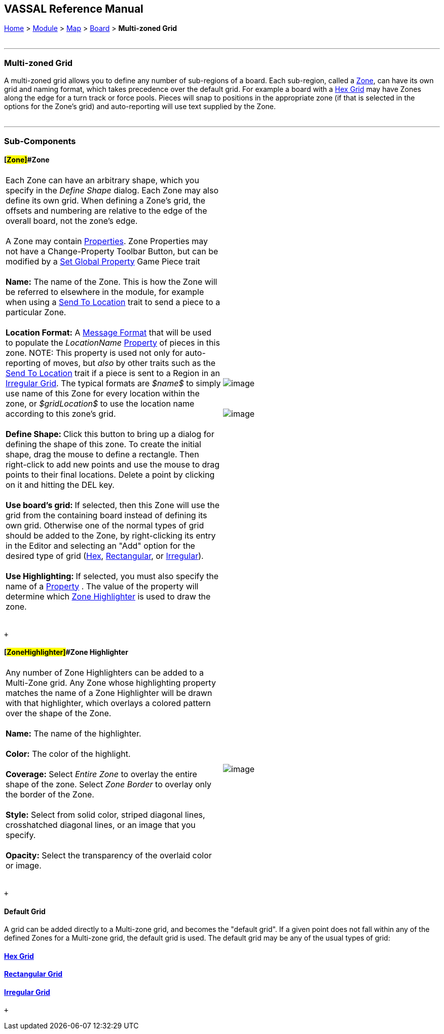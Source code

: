 == VASSAL Reference Manual
[#top]

[.small]#<<index.adoc#toc,Home>> > <<GameModule.adoc#top,Module>> > <<Map.adoc#top,Map>> > <<Board.adoc#top,Board>> > *Multi-zoned Grid*# +
 +

'''''

=== Multi-zoned Grid

A multi-zoned grid allows you to define any number of sub-regions of a board. Each sub-region, called a link:#Zone[Zone], can have its own grid and naming format, which takes precedence over the default grid. For example a board with a <<HexGrid.adoc#top,Hex Grid>> may have Zones along the edge for a turn track or force pools. Pieces will snap to positions in the appropriate zone (if that is selected in the options for the Zone's grid) and auto-reporting will use text supplied by the Zone. +
 +

'''''

=== Sub-Components

==== [#Zone]##Zone +

[cols=",",]
|===========================================================================================================================================================================================================================================================================================================================================================================================================================================================================================================================================================================================
|Each Zone can have an arbitrary shape, which you specify in the _Define Shape_ dialog. Each Zone may also define its own grid. When defining a Zone's grid, the offsets and numbering are relative to the edge of the overall board, not the zone's edge. +
 +
A Zone may contain <<GlobalProperties.adoc#top,Properties>>. Zone Properties may not have a Change-Property Toolbar Button, but can be modified by a <<SetGlobalProperty.adoc#top,Set Global Property>> Game Piece trait +
 +
*Name:*  The name of the Zone. This is how the Zone will be referred to elsewhere in the module, for example when using a <<SendToLocation.adoc#top,Send To Location>> trait to send a piece to a particular Zone. +
 +
*Location Format:*  A <<MessageFormat.adoc#top,Message Format>> that will be used to populate the _LocationName_ <<Properties.adoc#top,Property>> of pieces in this zone. NOTE: This property is used not only for auto-reporting of moves, but _also_ by other traits such as the <<SendToLocation.adoc#top,Send To Location>> trait if a piece is sent to a Region in an <<IrregularGrid.adoc#top,Irregular Grid>>. The typical formats are _$name$_ to simply use name of this Zone for every location within the zone, or _$gridLocation$_ to use the location name according to this zone's grid. +
 +
**Define Shape: **Click this button to bring up a dialog for defining the shape of this zone. To create the initial shape, drag the mouse to define a rectangle. Then right-click to add new points and use the mouse to drag points to their final locations. Delete a point by clicking on it and hitting the DEL key. +
 +
**Use board's grid: **If selected, then this Zone will use the grid from the containing board instead of defining its own grid. Otherwise one of the normal types of grid should be added to the Zone, by right-clicking its entry in the Editor and selecting an "Add" option for the desired type of grid (<<HexGrid.adoc#top,Hex>>, <<RectangularGrid.adoc#top,Rectangular>>, or <<IrregularGrid.adoc#top,Irregular>>). +
 +
**Use Highlighting: **If selected, you must also specify the name of a <<Properties.adoc#top,Property>> . The value of the property will determine which link:#ZoneHighlighter[Zone Highlighter] is used to draw the zone. +
 + |image:images/Zone.png[image]  +
  +
 +
image:images/ZoneGrid.png[image]
|===========================================================================================================================================================================================================================================================================================================================================================================================================================================================================================================================================================================================

 +

==== [#ZoneHighlighter]##Zone Highlighter

[cols=",",]
|===================================================================================================================================================================================================================================================
|Any number of Zone Highlighters can be added to a Multi-Zone grid.  Any Zone whose highlighting property matches the name of a Zone Highlighter will be drawn with that highlighter, which overlays a colored pattern over the shape of the Zone. +
 +
*Name:*  The name of the highlighter. +
 +
*Color:*  The color of the highlight. +
 +
*Coverage:*  Select _Entire Zone_ to overlay the entire shape of the zone. Select _Zone Border_ to overlay only the border of the Zone. +
 +
*Style:*  Select from solid color, striped diagonal lines, crosshatched diagonal lines, or an image that you specify. +
 +
*Opacity:*  Select the transparency of the overlaid color or image. +
 + |image:images/ZoneHighlighter.png[image]  +
  +
|===================================================================================================================================================================================================================================================

 +

==== Default Grid

A grid can be added directly to a Multi-zone grid, and becomes the "default grid". If a given point does not fall within any of the defined Zones for a Multi-zone grid, the default grid is used. The default grid may be any of the usual types of grid:

==== <<HexGrid.adoc#top,Hex Grid>>

==== <<RectangularGrid.adoc#top,Rectangular Grid>>

==== <<IrregularGrid.adoc#top,Irregular Grid>>

 +
